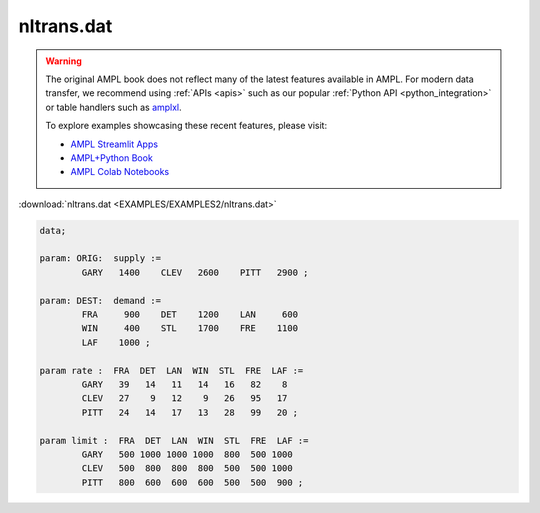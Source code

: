 nltrans.dat
===========


.. warning::
    The original AMPL book does not reflect many of the latest features available in AMPL.
    For modern data transfer, we recommend using :ref:`APIs <apis>` such as our popular :ref:`Python API <python_integration>` or table handlers such as `amplxl <https://plugins.ampl.com/amplxl.html>`_.

    
    To explore examples showcasing these recent features, please visit:

    - `AMPL Streamlit Apps <https://ampl.com/streamlit/>`__
    - `AMPL+Python Book <https://ampl.com/mo-book/>`__
    - `AMPL Colab Notebooks <https://ampl.com/colab/>`__

:download:`nltrans.dat <EXAMPLES/EXAMPLES2/nltrans.dat>`

.. code-block:: ampl

    data;
    
    param: ORIG:  supply :=
            GARY   1400    CLEV   2600    PITT   2900 ;
    
    param: DEST:  demand :=
            FRA     900    DET    1200    LAN     600 
            WIN     400    STL    1700    FRE    1100 
            LAF    1000 ;
    
    param rate :  FRA  DET  LAN  WIN  STL  FRE  LAF :=
            GARY   39   14   11   14   16   82    8
            CLEV   27    9   12    9   26   95   17
            PITT   24   14   17   13   28   99   20 ;
    
    param limit :  FRA  DET  LAN  WIN  STL  FRE  LAF :=
            GARY   500 1000 1000 1000  800  500 1000
            CLEV   500  800  800  800  500  500 1000
            PITT   800  600  600  600  500  500  900 ;
